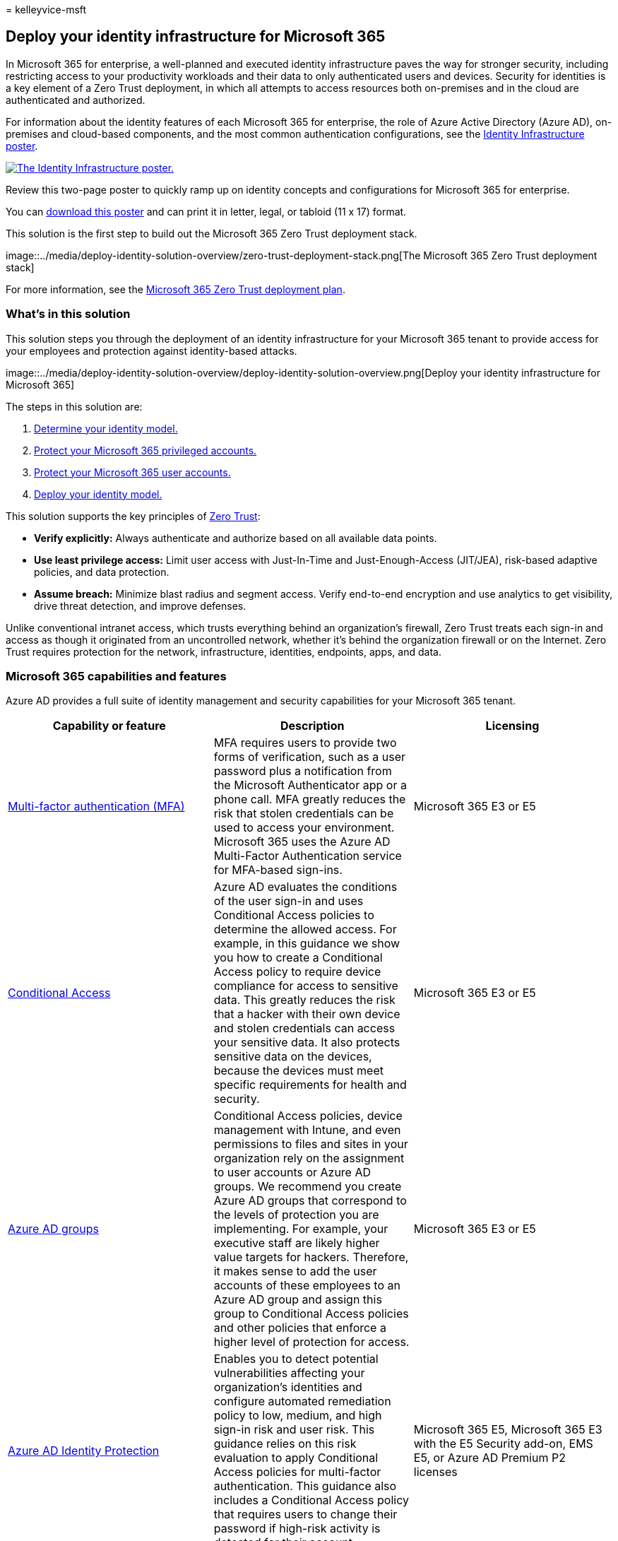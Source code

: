 = 
kelleyvice-msft

== Deploy your identity infrastructure for Microsoft 365

In Microsoft 365 for enterprise, a well-planned and executed identity
infrastructure paves the way for stronger security, including
restricting access to your productivity workloads and their data to only
authenticated users and devices. Security for identities is a key
element of a Zero Trust deployment, in which all attempts to access
resources both on-premises and in the cloud are authenticated and
authorized.

For information about the identity features of each Microsoft 365 for
enterprise, the role of Azure Active Directory (Azure AD), on-premises
and cloud-based components, and the most common authentication
configurations, see the
link:../downloads/m365e-identity-infra.pdf[Identity Infrastructure
poster].

link:../downloads/m365e-identity-infra.pdf[image:../downloads/m365e-identity-infra.png[The
Identity Infrastructure poster.]]

Review this two-page poster to quickly ramp up on identity concepts and
configurations for Microsoft 365 for enterprise.

You can
https://github.com/MicrosoftDocs/microsoft-365-docs/raw/public/microsoft-365/downloads/m365e-identity-infra.pdf[download
this poster] and can print it in letter, legal, or tabloid (11 x 17)
format.

This solution is the first step to build out the Microsoft 365 Zero
Trust deployment stack.

image::../media/deploy-identity-solution-overview/zero-trust-deployment-stack.png[The
Microsoft 365 Zero Trust deployment stack]

For more information, see the
link:/microsoft-365/security/microsoft-365-zero-trust[Microsoft 365 Zero
Trust deployment plan].

=== What’s in this solution

This solution steps you through the deployment of an identity
infrastructure for your Microsoft 365 tenant to provide access for your
employees and protection against identity-based attacks.

image::../media/deploy-identity-solution-overview/deploy-identity-solution-overview.png[Deploy
your identity infrastructure for Microsoft 365]

The steps in this solution are:

[arabic]
. link:deploy-identity-solution-identity-model.md[Determine your
identity model.]
. link:protect-your-global-administrator-accounts.md[Protect your
Microsoft 365 privileged accounts.]
. link:microsoft-365-secure-sign-in.md[Protect your Microsoft 365 user
accounts.]
. link:cloud-only-identities.md[Deploy your identity model.]

This solution supports the key principles of
https://www.microsoft.com/security/business/zero-trust/[Zero Trust]:

* *Verify explicitly:* Always authenticate and authorize based on all
available data points.
* *Use least privilege access:* Limit user access with Just-In-Time and
Just-Enough-Access (JIT/JEA), risk-based adaptive policies, and data
protection.
* *Assume breach:* Minimize blast radius and segment access. Verify
end-to-end encryption and use analytics to get visibility, drive threat
detection, and improve defenses.

Unlike conventional intranet access, which trusts everything behind an
organization’s firewall, Zero Trust treats each sign-in and access as
though it originated from an uncontrolled network, whether it’s behind
the organization firewall or on the Internet. Zero Trust requires
protection for the network, infrastructure, identities, endpoints, apps,
and data.

=== Microsoft 365 capabilities and features

Azure AD provides a full suite of identity management and security
capabilities for your Microsoft 365 tenant.

[width="100%",cols="34%,33%,33%",options="header",]
|===
|Capability or feature |Description |Licensing
|link:/azure/active-directory/authentication/concept-mfa-howitworks[Multi-factor
authentication (MFA)] |MFA requires users to provide two forms of
verification, such as a user password plus a notification from the
Microsoft Authenticator app or a phone call. MFA greatly reduces the
risk that stolen credentials can be used to access your environment.
Microsoft 365 uses the Azure AD Multi-Factor Authentication service for
MFA-based sign-ins. |Microsoft 365 E3 or E5

|link:/azure/active-directory/conditional-access/overview[Conditional
Access] |Azure AD evaluates the conditions of the user sign-in and uses
Conditional Access policies to determine the allowed access. For
example, in this guidance we show you how to create a Conditional Access
policy to require device compliance for access to sensitive data. This
greatly reduces the risk that a hacker with their own device and stolen
credentials can access your sensitive data. It also protects sensitive
data on the devices, because the devices must meet specific requirements
for health and security. |Microsoft 365 E3 or E5

|link:/azure/active-directory/fundamentals/active-directory-manage-groups[Azure
AD groups] |Conditional Access policies, device management with Intune,
and even permissions to files and sites in your organization rely on the
assignment to user accounts or Azure AD groups. We recommend you create
Azure AD groups that correspond to the levels of protection you are
implementing. For example, your executive staff are likely higher value
targets for hackers. Therefore, it makes sense to add the user accounts
of these employees to an Azure AD group and assign this group to
Conditional Access policies and other policies that enforce a higher
level of protection for access. |Microsoft 365 E3 or E5

|link:/azure/active-directory/identity-protection/overview[Azure AD
Identity Protection] |Enables you to detect potential vulnerabilities
affecting your organization’s identities and configure automated
remediation policy to low, medium, and high sign-in risk and user risk.
This guidance relies on this risk evaluation to apply Conditional Access
policies for multi-factor authentication. This guidance also includes a
Conditional Access policy that requires users to change their password
if high-risk activity is detected for their account. |Microsoft 365 E5,
Microsoft 365 E3 with the E5 Security add-on, EMS E5, or Azure AD
Premium P2 licenses

|link:/azure/active-directory/authentication/concept-sspr-howitworks[Self-service
password reset (SSPR)] |Allow your users to reset their passwords
securely and without help-desk intervention, by providing verification
of multiple authentication methods that the administrator can control.
|Microsoft 365 E3 or E5

|link:/azure/active-directory/authentication/concept-password-ban-bad[Azure
AD password protection] |Detect and block known weak passwords and their
variants and additional weak terms that are specific to your
organization. Default global banned password lists are automatically
applied to all users in an Azure AD tenant. You can define additional
entries in a custom banned password list. When users change or reset
their passwords, these banned password lists are checked to enforce the
use of strong passwords. |Microsoft 365 E3 or E5

| | |
|===

=== Next steps

Use these steps to deploy an identity model and authentication
infrastructure for your Microsoft 365 tenant:

[arabic]
. link:deploy-identity-solution-identity-model.md[Determine your cloud
identity model.]
. link:protect-your-global-administrator-accounts.md[Protect your
Microsoft 365 privileged accounts.]
. link:microsoft-365-secure-sign-in.md[Protect your Microsoft 365 user
accounts.]
. Deploy your cloud identity model:
link:cloud-only-identities.md[cloud-only] or
link:prepare-for-directory-synchronization.md[hybrid].

link:deploy-identity-solution-identity-model.md[image:../media/deploy-identity-solution-overview/identity-solution-identity-model.png[Determine
the identity model to use for your Microsoft 365 tenant]]

=== Additional Microsoft cloud identity resources

==== Manage

To manage your Microsoft cloud identity deployment, see:

* link:manage-microsoft-365-accounts.md[User accounts]
* link:assign-licenses-to-user-accounts.md[Licenses]
* link:manage-microsoft-365-passwords.md[Passwords]
* link:manage-microsoft-365-groups.md[Groups]
* link:manage-microsoft-365-identity-governance.md[Governance]
* link:view-directory-synchronization-status.md[Directory
synchronization]

==== How Microsoft does identity for Microsoft 365

Learn how IT experts at Microsoft
https://www.microsoft.com/en-us/itshowcase/managing-user-identities-and-secure-access-at-microsoft[manage
identities and secure access].

____
[!Note] This IT Showcase resource is available only in English.
____

==== How Contoso did identity for Microsoft 365

For an example of how a fictional but representative multinational
organization has deployed a hybrid identity infrastructure for Microsoft
365 cloud services, see link:contoso-identity.md[Identity for the
Contoso Corporation].
